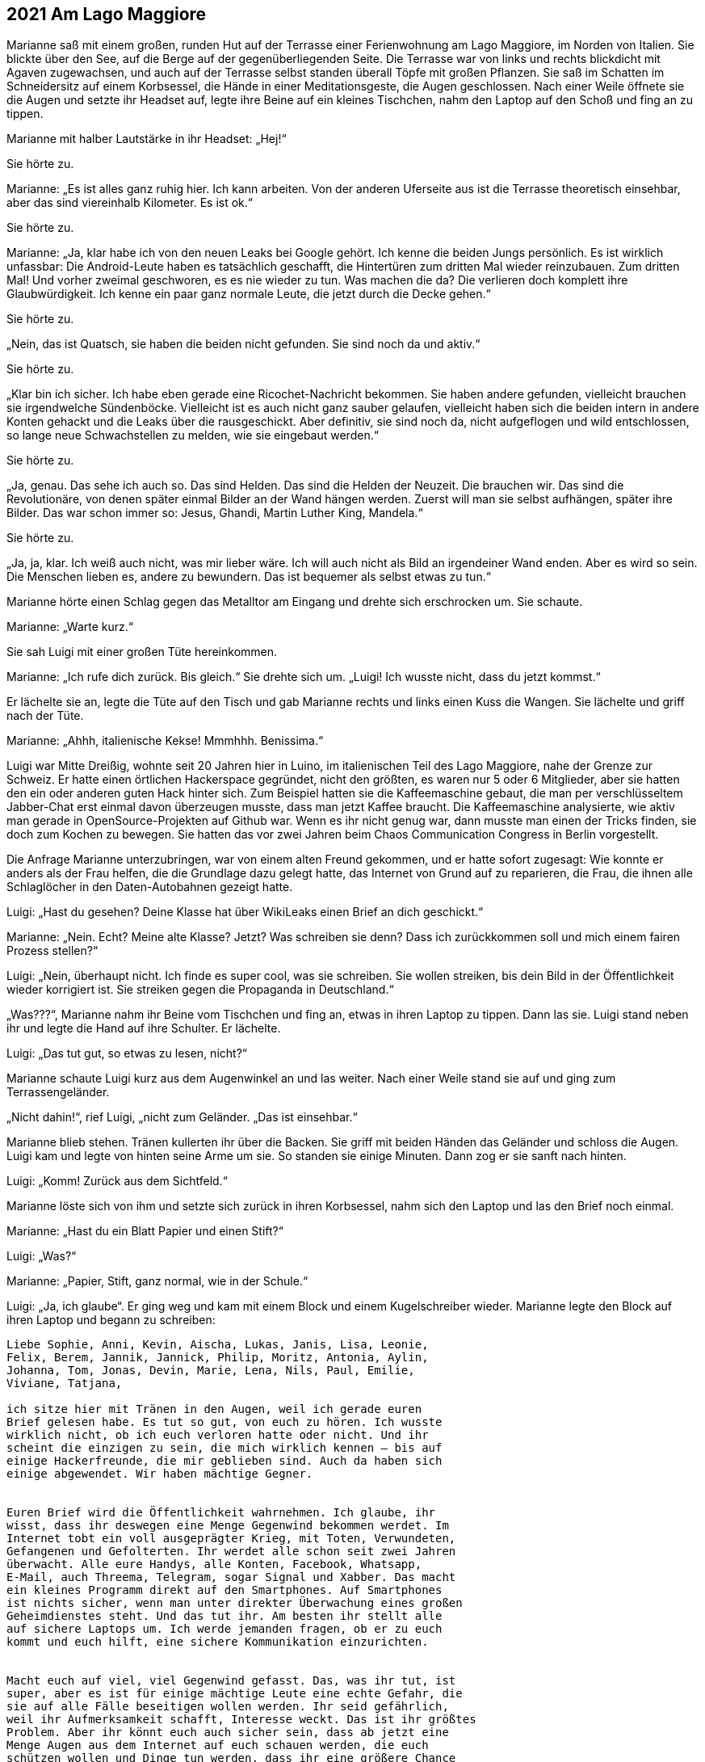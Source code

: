 == [big-number]#2021# Am Lago Maggiore

[text-caps]#Marianne saß mit# einem großen, runden Hut auf der Terrasse einer Ferienwohnung am Lago Maggiore, im Norden von Italien.
Sie blickte über den See, auf die Berge auf der gegenüberliegenden Seite.
Die Terrasse war von links und rechts blickdicht mit Agaven zugewachsen, und auch auf der Terrasse selbst standen überall Töpfe mit großen Pflanzen.
Sie saß im Schatten im Schneidersitz auf einem Korbsessel, die Hände in einer Meditationsgeste, die Augen geschlossen.
Nach einer Weile öffnete sie die Augen und setzte ihr Headset auf, legte ihre Beine auf ein kleines Tischchen, nahm den Laptop auf den Schoß und fing an zu tippen.

Marianne mit halber Lautstärke in ihr Headset: „Hej!“

Sie hörte zu.

Marianne: „Es ist alles ganz ruhig hier.
Ich kann arbeiten.
Von der anderen Uferseite aus ist die Terrasse theoretisch einsehbar, aber das sind viereinhalb Kilometer.
Es ist ok.“

Sie hörte zu.

Marianne: „Ja, klar habe ich von den neuen Leaks bei Google gehört.
Ich kenne die beiden Jungs persönlich.
Es ist wirklich unfassbar: Die Android-Leute haben es tatsächlich geschafft, die Hintertüren zum dritten Mal wieder reinzubauen.
Zum dritten Mal!
Und vorher zweimal geschworen, es es nie wieder zu tun.
Was machen die da?
Die verlieren doch komplett ihre Glaubwürdigkeit.
Ich kenne ein paar ganz normale Leute, die jetzt durch die Decke gehen.“

Sie hörte zu.

„Nein, das ist Quatsch, sie haben die beiden nicht gefunden.
Sie sind noch da und aktiv.“

Sie hörte zu.

„Klar bin ich sicher.
Ich habe eben gerade eine Ricochet-Nachricht bekommen.
Sie haben andere gefunden, vielleicht brauchen sie irgendwelche Sündenböcke.
Vielleicht ist es auch nicht ganz sauber gelaufen, vielleicht haben sich die beiden intern in andere Konten gehackt und die Leaks über die rausgeschickt.
Aber definitiv, sie sind noch da, nicht aufgeflogen und wild entschlossen, so lange neue Schwachstellen zu melden, wie sie eingebaut werden.“

Sie hörte zu.

„Ja, genau.
Das sehe ich auch so.
Das sind Helden.
Das sind die Helden der Neuzeit.
Die brauchen wir.
Das sind die Revolutionäre, von denen später einmal Bilder an der Wand hängen werden.
Zuerst will man sie selbst aufhängen, später ihre Bilder.
Das war schon immer so: Jesus, Ghandi, Martin Luther King, Mandela.“

Sie hörte zu.

„Ja, ja, klar.
Ich weiß auch nicht, was mir lieber wäre.
Ich will auch nicht als Bild an irgendeiner Wand enden.
Aber es wird so sein.
Die Menschen lieben es, andere zu bewundern.
Das ist bequemer als selbst etwas zu tun.“

Marianne hörte einen Schlag gegen das Metalltor am Eingang und drehte sich erschrocken um.
Sie schaute.

Marianne: „Warte kurz.“

Sie sah Luigi mit einer großen Tüte hereinkommen.

Marianne: „Ich rufe dich zurück.
Bis gleich.“
Sie drehte sich um.
„Luigi!
Ich wusste nicht, dass du jetzt kommst.“

Er lächelte sie an, legte die Tüte auf den Tisch und gab Marianne rechts und links einen Kuss die Wangen.
Sie lächelte und griff nach der Tüte.

Marianne: „Ahhh, italienische Kekse!
Mmmhhh.
Benissima.“

Luigi war Mitte Dreißig, wohnte seit 20 Jahren hier in Luino, im italienischen Teil des Lago Maggiore, nahe der Grenze zur Schweiz.
Er hatte einen örtlichen Hackerspace gegründet, nicht den größten, es waren nur 5 oder 6 Mitglieder, aber sie hatten den ein oder anderen guten Hack hinter sich.
Zum Beispiel hatten sie die Kaffeemaschine gebaut, die man per verschlüsseltem Jabber-Chat erst einmal davon überzeugen musste, dass man jetzt Kaffee braucht.
Die Kaffeemaschine analysierte, wie aktiv man gerade in OpenSource-Projekten auf Github war.
Wenn es ihr nicht genug war, dann musste man einen der Tricks finden, sie doch zum Kochen zu bewegen.
Sie hatten das vor zwei Jahren beim Chaos Communication Congress in Berlin vorgestellt.

Die Anfrage Marianne unterzubringen, war von einem alten Freund gekommen, und er hatte sofort zugesagt: Wie konnte er anders als der Frau helfen, die die Grundlage dazu gelegt hatte, das Internet von Grund auf zu reparieren, die Frau, die ihnen alle Schlaglöcher in den Daten-Autobahnen gezeigt hatte.

Luigi: „Hast du gesehen?
Deine Klasse hat über WikiLeaks einen Brief an dich geschickt.“

Marianne: „Nein.
Echt?
Meine alte Klasse?
Jetzt?
Was schreiben sie denn?
Dass ich zurückkommen soll und mich einem fairen Prozess stellen?“

Luigi: „Nein, überhaupt nicht.
Ich finde es super cool, was sie schreiben.
Sie wollen streiken, bis dein Bild in der Öffentlichkeit wieder korrigiert ist.
Sie streiken gegen die Propaganda in Deutschland.“

„Was???“, Marianne nahm ihr Beine vom Tischchen und fing an, etwas in ihren Laptop zu tippen.
Dann las sie.
Luigi stand neben ihr und legte die Hand auf ihre Schulter.
Er lächelte.

Luigi: „Das tut gut, so etwas zu lesen, nicht?“

Marianne schaute Luigi kurz aus dem Augenwinkel an und las weiter.
Nach einer Weile stand sie auf und ging zum Terrassengeländer.

„Nicht dahin!“, rief Luigi, „nicht zum Geländer.
„Das ist einsehbar.“

Marianne blieb stehen.
Tränen kullerten ihr über die Backen.
Sie griff mit beiden Händen das Geländer und schloss die Augen.
Luigi kam und legte von hinten seine Arme um sie.
So standen sie einige Minuten.
Dann zog er sie sanft nach hinten.

Luigi: „Komm! Zurück aus dem Sichtfeld.“ 

Marianne löste sich von ihm und setzte sich zurück in ihren Korbsessel, nahm sich den Laptop und las den Brief noch einmal.

Marianne: „Hast du ein Blatt Papier und einen Stift?“

Luigi: „Was?“

Marianne: „Papier, Stift, ganz normal, wie in der Schule.“

Luigi: „Ja, ich glaube“.
Er ging weg und kam mit einem Block und einem Kugelschreiber wieder.
Marianne legte den Block auf ihren Laptop und begann zu schreiben:

****
....
Liebe Sophie, Anni, Kevin, Aischa, Lukas, Janis, Lisa, Leonie,
Felix, Berem, Jannik, Jannick, Philip, Moritz, Antonia, Aylin,
Johanna, Tom, Jonas, Devin, Marie, Lena, Nils, Paul, Emilie,
Viviane, Tatjana,

ich sitze hier mit Tränen in den Augen, weil ich gerade euren
Brief gelesen habe. Es tut so gut, von euch zu hören. Ich wusste
wirklich nicht, ob ich euch verloren hatte oder nicht. Und ihr
scheint die einzigen zu sein, die mich wirklich kennen – bis auf
einige Hackerfreunde, die mir geblieben sind. Auch da haben sich
einige abgewendet. Wir haben mächtige Gegner.


Euren Brief wird die Öffentlichkeit wahrnehmen. Ich glaube, ihr
wisst, dass ihr deswegen eine Menge Gegenwind bekommen werdet. Im
Internet tobt ein voll ausgeprägter Krieg, mit Toten, Verwundeten,
Gefangenen und Gefolterten. Ihr werdet alle schon seit zwei Jahren
überwacht. Alle eure Handys, alle Konten, Facebook, Whatsapp,
E-Mail, auch Threema, Telegram, sogar Signal und Xabber. Das macht
ein kleines Programm direkt auf den Smartphones. Auf Smartphones
ist nichts sicher, wenn man unter direkter Überwachung eines großen
Geheimdienstes steht. Und das tut ihr. Am besten ihr stellt alle
auf sichere Laptops um. Ich werde jemanden fragen, ob er zu euch
kommt und euch hilft, eine sichere Kommunikation einzurichten.


Macht euch auf viel, viel Gegenwind gefasst. Das, was ihr tut, ist
super, aber es ist für einige mächtige Leute eine echte Gefahr, die
sie auf alle Fälle beseitigen wollen werden. Ihr seid gefährlich,
weil ihr Aufmerksamkeit schafft, Interesse weckt. Das ist ihr größtes
Problem. Aber ihr könnt euch auch sicher sein, dass ab jetzt eine
Menge Augen aus dem Internet auf euch schauen werden, die euch
schützen wollen und Dinge tun werden, dass ihr eine größere Chance
habt, da heil wieder herauszukommen. Eure Gegner, unsere Gegner,
schrecken auch nicht vor Mord zurück. Deswegen: Geht an die Öffent-
lichkeit, macht Lärm, dass euch die Leute sehen. Ihr braucht Fern-
sehen, Presse, Twitter … Vor der Öffentlichkeit fliehen sie in Panik,
sie haben eine höllische Angst vor der Wut der normalen Menschen. Das
ist ihre reale Gefahr. Sie brauchen die normalen Menschen, sie
brauchen euch, weil irgendjemand muss ja die Arbeit machen, die
Steuern bezahlen und Dinge kaufen.


Ich denke, ihr habt einen großen Vorteil: Sie werden überrascht sein,
dass eine ganze, geschlossene Klasse für mehr Öffentlichkeit, für die
Wahrheit streikt. Das ist stark. Sie werden ein paar Tage, vielleicht
sogar Wochen brauchen, dafür einen Umgang zu finden. Das ist eure 
Chance. Bis dahin muss euch die Welt kennen. Dann könnt ihr durch-
kommen. Sie werden euch trennen wollen, versuchen, euch gegenseitig
zu Feinden zu machen, über die Eltern, Geschwister, Freunde, Leh-
rer. Lasst euch keine Angst machen und nicht durch Versprechen Hoff-
nung machen. Und benutzt die besten Waffen, die es gibt: PGP, TOR,
OTR, TAILS, CUBES, Pond, Ricochet und Veracrypt. Und Linux oder BSD
natürlich, nur noch Linux oder BSD!


Alles Gute euch.
Ich hoffe, ich sehe euch mal wieder …


Marianne
....
****

Luigi: „Hej!
Das liest sich gut!
Und du hast recht.
Sie sind jetzt in Riesengefahr.
Aber das können wir hinkriegen.
Ich nehme deinen Brief mit, scanne ihn und schicke ihn an WikiLeaks.
Ihr berühmter Briefkasten funktioniert ja jetzt wieder.“

„Kannst du das auch von hier machen?“ fragte Marianne.
„Ich will nicht, dass das Blatt die Wohnung verlässt.“

Luigi: „Ok.“
Er ging weg und kam mit einer älteren Digitalkamera wieder und zeigte sie Marianne.
Sie nickte.
Dann machte er ein Foto von dem Brief.
Marianne nahm ihn, ging zum Terrassenkamin und zündete ihn an.
Dann ging sie zu ihrem Laptop, steckte die SD-Karte der Kamera ein und begann zu tippen.
